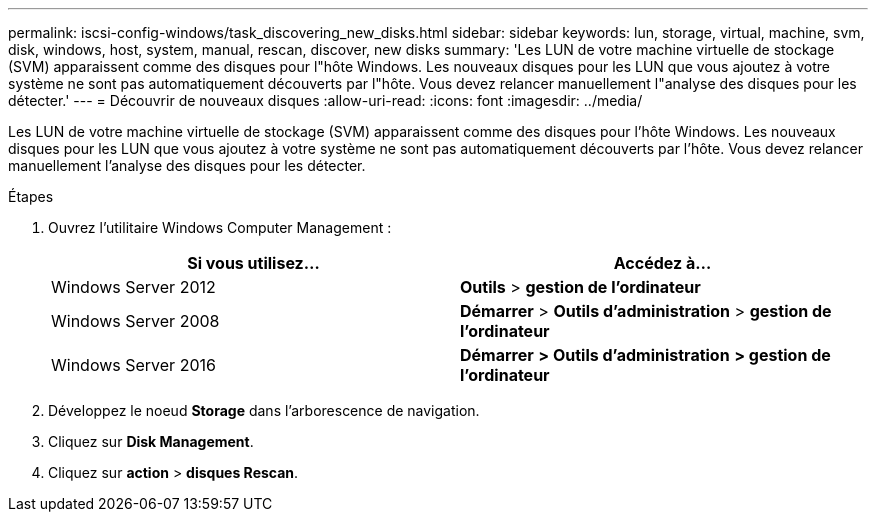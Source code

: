 ---
permalink: iscsi-config-windows/task_discovering_new_disks.html 
sidebar: sidebar 
keywords: lun, storage, virtual, machine, svm, disk, windows, host, system, manual, rescan, discover, new disks 
summary: 'Les LUN de votre machine virtuelle de stockage (SVM) apparaissent comme des disques pour l"hôte Windows. Les nouveaux disques pour les LUN que vous ajoutez à votre système ne sont pas automatiquement découverts par l"hôte. Vous devez relancer manuellement l"analyse des disques pour les détecter.' 
---
= Découvrir de nouveaux disques
:allow-uri-read: 
:icons: font
:imagesdir: ../media/


[role="lead"]
Les LUN de votre machine virtuelle de stockage (SVM) apparaissent comme des disques pour l'hôte Windows. Les nouveaux disques pour les LUN que vous ajoutez à votre système ne sont pas automatiquement découverts par l'hôte. Vous devez relancer manuellement l'analyse des disques pour les détecter.

.Étapes
. Ouvrez l'utilitaire Windows Computer Management :
+
|===
| Si vous utilisez... | Accédez à... 


 a| 
Windows Server 2012
 a| 
*Outils* > *gestion de l'ordinateur*



 a| 
Windows Server 2008
 a| 
*Démarrer* > *Outils d'administration* > *gestion de l'ordinateur*



 a| 
Windows Server 2016
 a| 
*Démarrer* *> Outils d'administration* *> gestion de l'ordinateur*

|===
. Développez le noeud *Storage* dans l'arborescence de navigation.
. Cliquez sur *Disk Management*.
. Cliquez sur *action* > *disques Rescan*.


